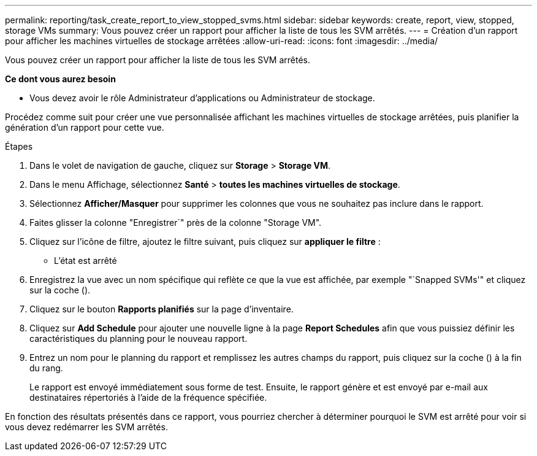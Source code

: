 ---
permalink: reporting/task_create_report_to_view_stopped_svms.html 
sidebar: sidebar 
keywords: create, report, view, stopped, storage VMs 
summary: Vous pouvez créer un rapport pour afficher la liste de tous les SVM arrêtés. 
---
= Création d'un rapport pour afficher les machines virtuelles de stockage arrêtées
:allow-uri-read: 
:icons: font
:imagesdir: ../media/


[role="lead"]
Vous pouvez créer un rapport pour afficher la liste de tous les SVM arrêtés.

*Ce dont vous aurez besoin*

* Vous devez avoir le rôle Administrateur d'applications ou Administrateur de stockage.


Procédez comme suit pour créer une vue personnalisée affichant les machines virtuelles de stockage arrêtées, puis planifier la génération d'un rapport pour cette vue.

.Étapes
. Dans le volet de navigation de gauche, cliquez sur *Storage* > *Storage VM*.
. Dans le menu Affichage, sélectionnez *Santé* > *toutes les machines virtuelles de stockage*.
. Sélectionnez *Afficher/Masquer* pour supprimer les colonnes que vous ne souhaitez pas inclure dans le rapport.
. Faites glisser la colonne "Enregistrer`" près de la colonne "Storage VM".
. Cliquez sur l'icône de filtre, ajoutez le filtre suivant, puis cliquez sur *appliquer le filtre* :
+
** L'état est arrêté


. Enregistrez la vue avec un nom spécifique qui reflète ce que la vue est affichée, par exemple "`Snapped SVMs'" et cliquez sur la coche (image:../media/blue_check.gif[""]).
. Cliquez sur le bouton *Rapports planifiés* sur la page d'inventaire.
. Cliquez sur *Add Schedule* pour ajouter une nouvelle ligne à la page *Report Schedules* afin que vous puissiez définir les caractéristiques du planning pour le nouveau rapport.
. Entrez un nom pour le planning du rapport et remplissez les autres champs du rapport, puis cliquez sur la coche (image:../media/blue_check.gif[""]) à la fin du rang.
+
Le rapport est envoyé immédiatement sous forme de test. Ensuite, le rapport génère et est envoyé par e-mail aux destinataires répertoriés à l'aide de la fréquence spécifiée.



En fonction des résultats présentés dans ce rapport, vous pourriez chercher à déterminer pourquoi le SVM est arrêté pour voir si vous devez redémarrer les SVM arrêtés.
